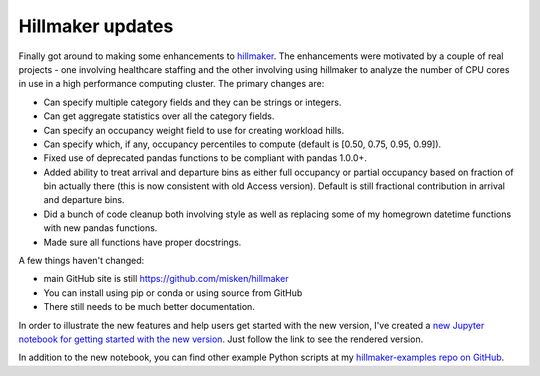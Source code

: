 .. post:: Feb 05, 2020
   :tags: python, hillmaker, occupancy analysis
   :author: misken
   
   Some updates to hillmaker

Hillmaker updates
==================

Finally got around to making some enhancements to `hillmaker <https://github.com/misken/hillmaker>`_. 
The enhancements were motivated by a couple of real projects - one involving healthcare staffing
and the other involving using hillmaker to analyze the number of CPU cores in use in a 
high performance computing cluster. The primary changes are:

* Can specify multiple category fields and they can be strings or integers.
* Can get aggregate statistics over all the category fields.
* Can specify an occupancy weight field to use for creating workload hills.
* Can specify which, if any, occupancy percentiles to compute (default is [0.50, 0.75, 0.95, 0.99]).
* Fixed use of deprecated pandas functions to be compliant with pandas 1.0.0+.
* Added ability to treat arrival and departure bins as either full occupancy or partial occupancy based on fraction of bin actually there (this is now consistent with old Access version). Default is still fractional contribution in arrival and departure bins.
* Did a bunch of code cleanup both involving style as well as replacing some of my homegrown datetime functions with new pandas functions.
* Made sure all functions have proper docstrings.

A few things haven't changed:

* main GitHub site is still `https://github.com/misken/hillmaker <https://github.com/misken/hillmaker>`_
* You can install using pip or conda or using source from GitHub
* There still needs to be much better documentation.

In order to illustrate the new features and help users get started with the new version, I've created
a `new Jupyter notebook for getting started with the new version <https://github.com/misken/hillmaker-examples/blob/master/notebooks/basic_usage_shortstay_unit_multicats.ipynb>`_. Just follow the link to see the rendered version.

In addition to the new notebook, you can find other example Python scripts at my  `hillmaker-examples repo on GitHub <https://github.com/misken/hillmaker-examples>`_. 

